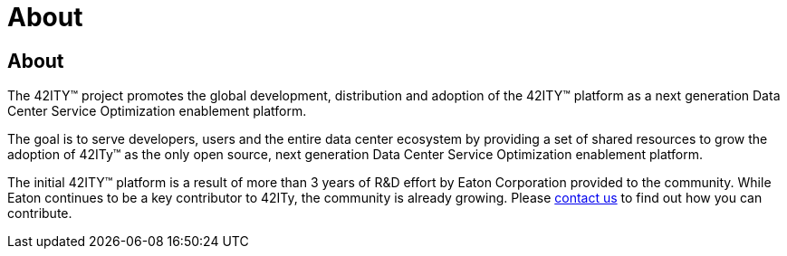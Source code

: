 = About

== About

The 42ITY™ project promotes the global development, distribution and
adoption of the 42ITY™ platform as a next generation Data Center Service
Optimization enablement platform.

The goal is to serve developers, users and the entire data center ecosystem
by providing a set of shared resources to grow the adoption of 42ITy™ as
the only open source, next generation Data Center Service Optimization
enablement platform.

The initial 42ITY™ platform is a result of more than 3 years of R&D effort
by Eaton Corporation provided to the community.  While Eaton continues to
be a key contributor to 42ITy, the community is already growing.  Please
link:contact.html[contact us] to find out how you can contribute.
